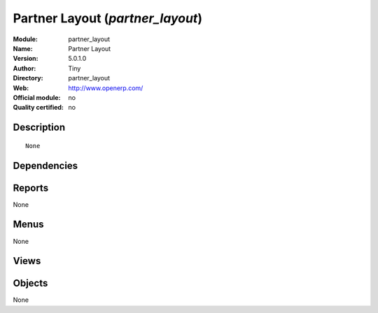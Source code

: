 
.. i18n: .. module:: partner_layout
.. i18n:     :synopsis: Partner Layout 
.. i18n:     :noindex:
.. i18n: .. 

.. module:: partner_layout
    :synopsis: Partner Layout 
    :noindex:
.. 

.. i18n: .. raw:: html
.. i18n: 
.. i18n:     <link rel="stylesheet" href="../_static/hide_objects_in_sidebar.css" type="text/css" />

.. raw:: html

    <link rel="stylesheet" href="../_static/hide_objects_in_sidebar.css" type="text/css" />

.. i18n: Partner Layout (*partner_layout*)
.. i18n: =================================
.. i18n: :Module: partner_layout
.. i18n: :Name: Partner Layout
.. i18n: :Version: 5.0.1.0
.. i18n: :Author: Tiny
.. i18n: :Directory: partner_layout
.. i18n: :Web: http://www.openerp.com/
.. i18n: :Official module: no
.. i18n: :Quality certified: no

Partner Layout (*partner_layout*)
=================================
:Module: partner_layout
:Name: Partner Layout
:Version: 5.0.1.0
:Author: Tiny
:Directory: partner_layout
:Web: http://www.openerp.com/
:Official module: no
:Quality certified: no

.. i18n: Description
.. i18n: -----------

Description
-----------

.. i18n: ::
.. i18n: 
.. i18n:   None

::

  None

.. i18n: Dependencies
.. i18n: ------------

Dependencies
------------

.. i18n:  * :mod:`base`

 * :mod:`base`

.. i18n: Reports
.. i18n: -------

Reports
-------

.. i18n: None

None

.. i18n: Menus
.. i18n: -------

Menus
-------

.. i18n: None

None

.. i18n: Views
.. i18n: -----

Views
-----

.. i18n:  * \* INHERIT res.partner.form (form)

 * \* INHERIT res.partner.form (form)

.. i18n: Objects
.. i18n: -------

Objects
-------

.. i18n: None

None
